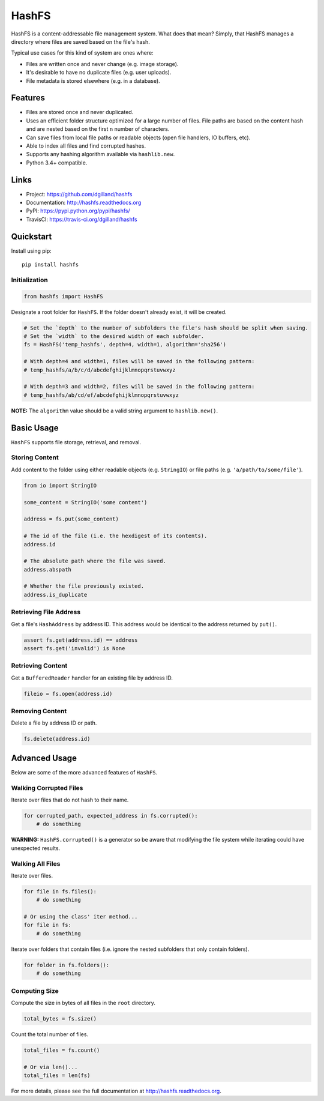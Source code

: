 ******
HashFS
******

|version| |travis| |coveralls| |license|


HashFS is a content-addressable file management system. What does that mean? Simply, that HashFS manages a directory where files are saved based on the file's hash.

Typical use cases for this kind of system are ones where:

- Files are written once and never change (e.g. image storage).
- It's desirable to have no duplicate files (e.g. user uploads).
- File metadata is stored elsewhere (e.g. in a database).


Features
========

- Files are stored once and never duplicated.
- Uses an efficient folder structure optimized for a large number of files. File paths are based on the content hash and are nested based on the first ``n`` number of characters.
- Can save files from local file paths or readable objects (open file handlers, IO buffers, etc).
- Able to index all files and find corrupted hashes.
- Supports any hashing algorithm available via ``hashlib.new``.
- Python 3.4+ compatible.


Links
=====

- Project: https://github.com/dgilland/hashfs
- Documentation: http://hashfs.readthedocs.org
- PyPI: https://pypi.python.org/pypi/hashfs/
- TravisCI: https://travis-ci.org/dgilland/hashfs


Quickstart
==========

Install using pip:


::

    pip install hashfs


Initialization
--------------

.. code-block:: python

    from hashfs import HashFS


Designate a root folder for ``HashFS``. If the folder doesn't already exist, it will be created.


.. code-block:: python

    # Set the `depth` to the number of subfolders the file's hash should be split when saving.
    # Set the `width` to the desired width of each subfolder.
    fs = HashFS('temp_hashfs', depth=4, width=1, algorithm='sha256')

    # With depth=4 and width=1, files will be saved in the following pattern:
    # temp_hashfs/a/b/c/d/abcdefghijklmnopqrstuvwxyz

    # With depth=3 and width=2, files will be saved in the following pattern:
    # temp_hashfs/ab/cd/ef/abcdefghijklmnopqrstuvwxyz


**NOTE:** The ``algorithm`` value should be a valid string argument to ``hashlib.new()``.


Basic Usage
===========

``HashFS`` supports file storage, retrieval, and removal.


Storing Content
---------------

Add content to the folder using either readable objects (e.g. ``StringIO``) or file paths (e.g. ``'a/path/to/some/file'``).


.. code-block:: python

    from io import StringIO

    some_content = StringIO('some content')

    address = fs.put(some_content)

    # The id of the file (i.e. the hexdigest of its contents).
    address.id

    # The absolute path where the file was saved.
    address.abspath

    # Whether the file previously existed.
    address.is_duplicate


Retrieving File Address
-----------------------

Get a file's ``HashAddress`` by address ID. This address would be identical to the address returned by ``put()``.

.. code-block:: python

    assert fs.get(address.id) == address
    assert fs.get('invalid') is None


Retrieving Content
------------------

Get a ``BufferedReader`` handler for an existing file by address ID.


.. code-block:: python

    fileio = fs.open(address.id)


Removing Content
----------------

Delete a file by address ID or path.


.. code-block:: python

    fs.delete(address.id)


Advanced Usage
==============

Below are some of the more advanced features of ``HashFS``.


Walking Corrupted Files
-----------------------

Iterate over files that do not hash to their name.


.. code-block:: python

    for corrupted_path, expected_address in fs.corrupted():
        # do something


**WARNING:** ``HashFS.corrupted()`` is a generator so be aware that modifying the file system while iterating could have unexpected results.


Walking All Files
-----------------

Iterate over files.


.. code-block:: python

    for file in fs.files():
        # do something

    # Or using the class' iter method...
    for file in fs:
        # do something


Iterate over folders that contain files (i.e. ignore the nested subfolders that only contain folders).


.. code-block:: python

    for folder in fs.folders():
        # do something


Computing Size
--------------

Compute the size in bytes of all files in the ``root`` directory.


.. code-block:: python

    total_bytes = fs.size()


Count the total number of files.


.. code-block:: python

    total_files = fs.count()

    # Or via len()...
    total_files = len(fs)


For more details, please see the full documentation at http://hashfs.readthedocs.org.



.. |version| image:: http://img.shields.io/pypi/v/hashfs.svg?style=flat-square
    :target: https://pypi.python.org/pypi/hashfs/

.. |travis| image:: http://img.shields.io/travis/dgilland/hashfs/master.svg?style=flat-square
    :target: https://travis-ci.org/dgilland/hashfs

.. |coveralls| image:: http://img.shields.io/coveralls/dgilland/hashfs/master.svg?style=flat-square
    :target: https://coveralls.io/r/dgilland/hashfs

.. |license| image:: http://img.shields.io/pypi/l/hashfs.svg?style=flat-square
    :target: https://pypi.python.org/pypi/hashfs/
